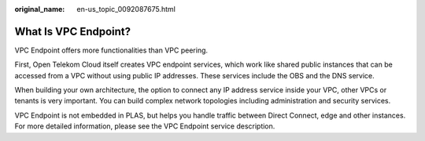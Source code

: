 :original_name: en-us_topic_0092087675.html

.. _en-us_topic_0092087675:

What Is VPC Endpoint?
=====================

VPC Endpoint offers more functionalities than VPC peering.

First, Open Telekom Cloud itself creates VPC endpoint services, which work like shared public instances that can be accessed from a VPC without using public IP addresses. These services include the OBS and the DNS service.

When building your own architecture, the option to connect any IP address service inside your VPC, other VPCs or tenants is very important. You can build complex network topologies including administration and security services.

VPC Endpoint is not embedded in PLAS, but helps you handle traffic between Direct Connect, edge and other instances. For more detailed information, please see the VPC Endpoint service description.
